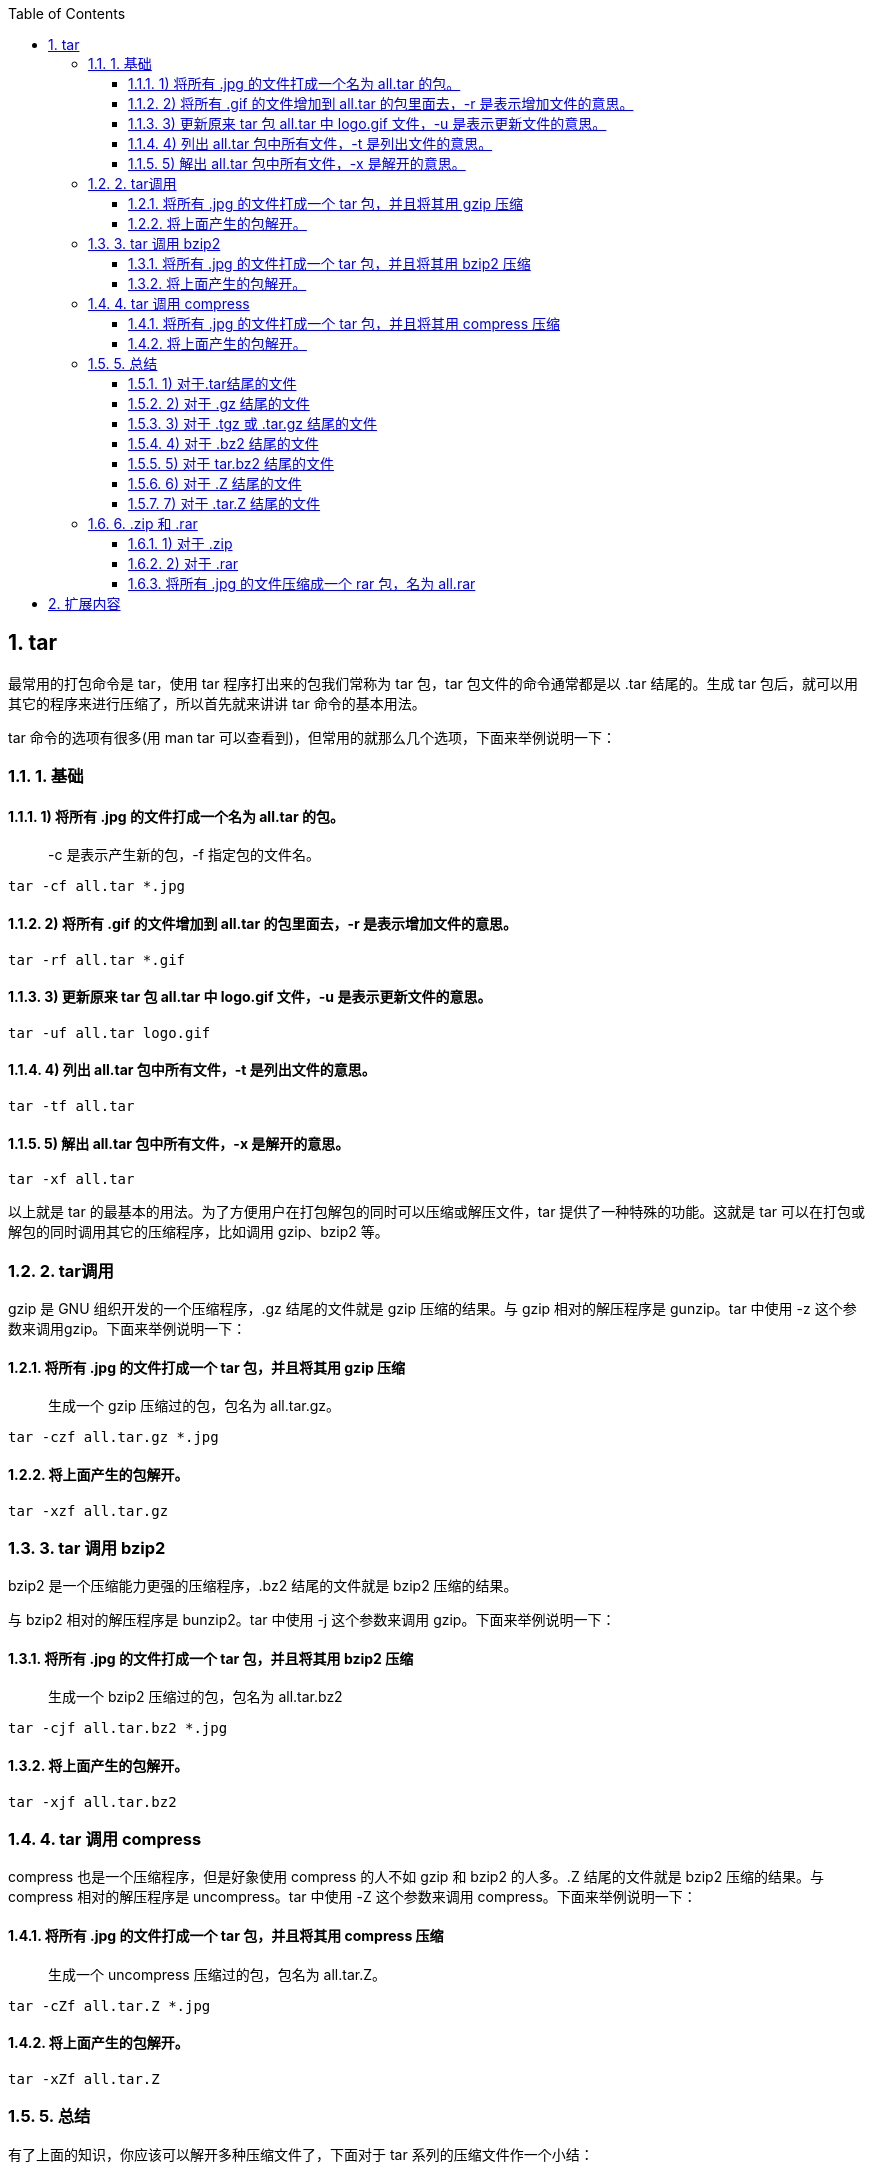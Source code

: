 :sectnums: 2
:sectnumlevels: 3
:doctype: article
:toclevels: 3
:toc:

== tar

最常用的打包命令是 tar，使用 tar 程序打出来的包我们常称为 tar 包，tar 包文件的命令通常都是以 .tar 结尾的。生成 tar 包后，就可以用其它的程序来进行压缩了，所以首先就来讲讲 tar 命令的基本用法。

tar 命令的选项有很多(用 man tar 可以查看到)，但常用的就那么几个选项，下面来举例说明一下：

=== 1. 基础

==== 1) 将所有 .jpg 的文件打成一个名为 all.tar 的包。

> -c 是表示产生新的包，-f 指定包的文件名。

[source,shell script]
----
tar -cf all.tar *.jpg
----

==== 2) 将所有 .gif 的文件增加到 all.tar 的包里面去，-r 是表示增加文件的意思。

[source]
----
tar -rf all.tar *.gif
----

==== 3) 更新原来 tar 包 all.tar 中 logo.gif 文件，-u 是表示更新文件的意思。

[source]
----
tar -uf all.tar logo.gif
----

==== 4) 列出 all.tar 包中所有文件，-t 是列出文件的意思。

[source]
----
tar -tf all.tar
----

==== 5) 解出 all.tar 包中所有文件，-x 是解开的意思。

[source]
----
tar -xf all.tar
----

以上就是 tar 的最基本的用法。为了方便用户在打包解包的同时可以压缩或解压文件，tar 提供了一种特殊的功能。这就是 tar 可以在打包或解包的同时调用其它的压缩程序，比如调用 gzip、bzip2 等。

=== 2. tar调用

gzip 是 GNU 组织开发的一个压缩程序，.gz 结尾的文件就是 gzip 压缩的结果。与 gzip 相对的解压程序是 gunzip。tar 中使用 -z 这个参数来调用gzip。下面来举例说明一下：

==== 将所有 .jpg 的文件打成一个 tar 包，并且将其用 gzip 压缩

____
生成一个 gzip 压缩过的包，包名为 all.tar.gz。
____


[source]
----
tar -czf all.tar.gz *.jpg
----

==== 将上面产生的包解开。

[source]
----
tar -xzf all.tar.gz
----

=== 3. tar 调用 bzip2

bzip2 是一个压缩能力更强的压缩程序，.bz2 结尾的文件就是 bzip2 压缩的结果。

与 bzip2 相对的解压程序是 bunzip2。tar 中使用 -j 这个参数来调用 gzip。下面来举例说明一下：

==== 将所有 .jpg 的文件打成一个 tar 包，并且将其用 bzip2 压缩

____
生成一个 bzip2 压缩过的包，包名为 all.tar.bz2
____

[source]
----
tar -cjf all.tar.bz2 *.jpg
----

==== 将上面产生的包解开。

[source]
----
tar -xjf all.tar.bz2
----

=== 4. tar 调用 compress

compress 也是一个压缩程序，但是好象使用 compress 的人不如 gzip 和 bzip2 的人多。.Z 结尾的文件就是 bzip2 压缩的结果。与 compress 相对的解压程序是 uncompress。tar 中使用 -Z 这个参数来调用 compress。下面来举例说明一下：

==== 将所有 .jpg 的文件打成一个 tar 包，并且将其用 compress 压缩

> 生成一个 uncompress 压缩过的包，包名为 all.tar.Z。

[source]
----
tar -cZf all.tar.Z *.jpg
----

==== 将上面产生的包解开。

[source]
----
tar -xZf all.tar.Z
----

=== 5. 总结

有了上面的知识，你应该可以解开多种压缩文件了，下面对于 tar 系列的压缩文件作一个小结：

==== 1) 对于.tar结尾的文件

[source]
----
tar -xf all.tar
----

==== 2) 对于 .gz 结尾的文件

[source]
----
gzip -d all.gz
gunzip all.gz
----

==== 3) 对于 .tgz 或 .tar.gz 结尾的文件

[source]
----
tar -xzf all.tar.gz
tar -xzf all.tgz
----

==== 4) 对于 .bz2 结尾的文件

[source]
----
bzip2 -d all.bz2
bunzip2 all.bz2
----

==== 5) 对于 tar.bz2 结尾的文件

[source]
----
tar -xjf all.tar.bz2
----

==== 6) 对于 .Z 结尾的文件

[source]
----
uncompress all.Z
----

==== 7) 对于 .tar.Z 结尾的文件

[source]
----
tar -xZf all.tar.z
----

=== 6. .zip 和 .rar

另外对于 Windows 下的常见压缩文件 .zip 和 .rar，Linux 也有相应的方法来解压它们：

==== 1) 对于 .zip

linux 下提供了 zip 和 unzip 程序，zip 是压缩程序，unzip 是解压程序。它们的参数选项很多，这里只做简单介绍，依旧举例说明一下其用法：

====#将所有 .jpg 的文件压缩成一个 zip 包

[source]
----
zip all.zip *.jpg
----

====#将 all.zip 中的所有文件解压出来。

[source]
----
unzip all.zip
----

==== 2) 对于 .rar

要在 linux 下处理 .rar 文件，需要安装 RAR for Linux。下载地址：http://www.rarsoft.com/download.htm，下载后安装即可。

[source]
----
tar -xzpvf rarlinux-x64-5.6.b5.tar.gz
cd rar
make
----

这样就安装好了，安装后就有了 rar 和 unrar 这两个程序，rar 是压缩程序，unrar 是解压程序。它们的参数选项很多，这里只做简单介绍，依旧举例说明一下其用法

==== 将所有 .jpg 的文件压缩成一个 rar 包，名为 all.rar

> 该程序会将 .rar 扩展名将自动附加到包名后。

[source]
----
rar a all *.jpg
----

====#将 all.rar 中的所有文件解压出来：

[source]
----
unrar e all.rar
----

== 扩展内容

tar

[source]
----
-c: 建立压缩档案
-x：解压
-t：查看内容
-r：向压缩归档文件末尾追加文件
-u：更新原压缩包中的文件
----

这五个是独立的命令，压缩解压都要用到其中一个，可以和别的命令连用但只能用其中一个。下面的参数是根据需要在压缩或解压档案时可选的。

[source]
----
-z：有gzip属性的
-j：有bz2属性的
-Z：有compress属性的
-v：显示所有过程
-O：将文件解开到标准输出
----

下面的参数 -f 是必须的:

[source]
----
-f: 使用档案名字，切记，这个参数是最后一个参数，后面只能接档案名。
----



将所有 .jpg 的文件打成一个名为 all.tar 的包。-c 是表示产生新的包，-f 指定包的文件名。

[source]
----
tar -cf all.tar *.jpg
----



将所有 .gif 的文件增加到 all.tar 的包里面去。-r 是表示增加文件的意思。

[source]
----
tar -rf all.tar *.gif
----



更新原来 tar 包 all.tar 中 logo.gif 文件，-u 是表示更新文件的意思。

[source]
----
tar -uf all.tar logo.gif
----



列出 all.tar 包中所有文件，-t 是列出文件的意思。

[source]
----
tar -tf all.tar
----



解出 all.tar 包中所有文件，-x 是解开的意思。

[source]
----
tar -xf all.tar
----



压缩

[source]
----
tar –cvf jpg.tar *.jpg       // 将目录里所有jpg文件打包成 tar.jpg
tar –czf jpg.tar.gz *.jpg    // 将目录里所有jpg文件打包成 jpg.tar 后，并且将其用 gzip 压缩，生成一个 gzip 压缩过的包，命名为 jpg.tar.gz
tar –cjf jpg.tar.bz2 *.jpg   // 将目录里所有jpg文件打包成 jpg.tar 后，并且将其用 bzip2 压缩，生成一个 bzip2 压缩过的包，命名为jpg.tar.bz2
tar –cZf jpg.tar.Z *.jpg     // 将目录里所有 jpg 文件打包成 jpg.tar 后，并且将其用 compress 压缩，生成一个 umcompress 压缩过的包，命名为jpg.tar.Z
rar a jpg.rar *.jpg          // rar格式的压缩，需要先下载 rar for linux
zip jpg.zip *.jpg            // zip格式的压缩，需要先下载 zip for linux
----



解压

[source]
----
tar –xvf file.tar         // 解压 tar 包
tar -xzvf file.tar.gz     // 解压 tar.gz
tar -xjvf file.tar.bz2    // 解压 tar.bz2
tar –xZvf file.tar.Z      // 解压 tar.Z
unrar e file.rar          // 解压 rar
unzip file.zip            // 解压 zip
----

总结

[source]
----
1、*.tar 用 tar –xvf 解压
2、*.gz 用 gzip -d或者gunzip 解压
3、*.tar.gz和*.tgz 用 tar –xzf 解压
4、*.bz2 用 bzip2 -d或者用bunzip2 解压
5、*.tar.bz2用tar –xjf 解压
6、*.Z 用 uncompress 解压
7、*.tar.Z 用tar –xZf 解压
8、*.rar 用 unrar e解压
9、*.zip 用 unzip 解压
----

:bookmark: from [here](https://www.runoob.com/w3cnote/linux-tar-gz.html)